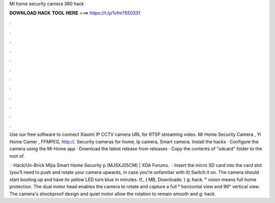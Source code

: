 Mi home security camera 360 hack



𝐃𝐎𝐖𝐍𝐋𝐎𝐀𝐃 𝐇𝐀𝐂𝐊 𝐓𝐎𝐎𝐋 𝐇𝐄𝐑𝐄 ===> https://t.ly/1vfm?550331



.



.



.



.



.



.



.



.



.



.



.



.

Use our free software to connect Xiaomi IP CCTV camera URL for RTSP streaming video. Mi Home Security Camera , Yi Home Camer , FFMPEG, http://. Security cameras for home, Ip camera, Smart camera. Install the hacks · Configure the camera using the Mi Home app · Download the latest release from releases · Copy the contents of "sdcard" folder to the root of.

 · Hack/Un-Brick Mijia Smart Home Security p (MJSXJ05CM) | XDA Forums.  · Insert the micro SD card into the card slot (you’ll need to push and rotate your camera upwards, in case you’re unfamiliar with it) Switch it on. The camera should start booting up and have its yellow LED turn blue in minutes. tf_ ( MB, Downloads: ) g: hack. ° vision means full home protection. The dual motor head enables the camera to rotate and capture a full ° horizontal view and 96° vertical view. The camera's shockproof design and quiet motor allow the rotation to remain smooth and g: hack.
